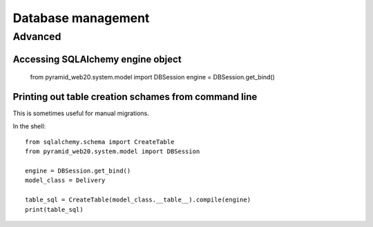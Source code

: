 ===================
Database management
===================


Advanced
========

Accessing SQLAlchemy engine object
----------------------------------

    from pyramid_web20.system.model import DBSession
    engine = DBSession.get_bind()

Printing out table creation schames from command line
-----------------------------------------------------

This is sometimes useful for manual migrations.

In the shell::

    from sqlalchemy.schema import CreateTable
    from pyramid_web20.system.model import DBSession

    engine = DBSession.get_bind()
    model_class = Delivery

    table_sql = CreateTable(model_class.__table__).compile(engine)
    print(table_sql)


